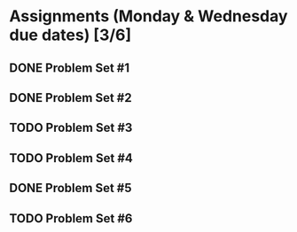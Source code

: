* Assignments (Monday & Wednesday due dates) [3/6]
** DONE Problem Set #1
   CLOSED: [2018-08-30 Thu 00:55]
** DONE Problem Set #2
   CLOSED: [2018-08-30 Thu 00:56]
** TODO Problem Set #3
   DEADLINE: <2018-08-29 Wed>
** TODO Problem Set #4
   DEADLINE: <2018-09-05 Wed>
** DONE Problem Set #5
   CLOSED: [2018-09-10 Mon 14:06] DEADLINE: <2018-09-10 Mon>
** TODO Problem Set #6
   DEADLINE: <2018-09-12 Wed>
